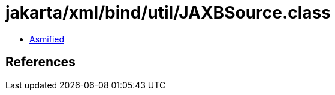 = jakarta/xml/bind/util/JAXBSource.class

 - link:JAXBSource-asmified.java[Asmified]

== References

